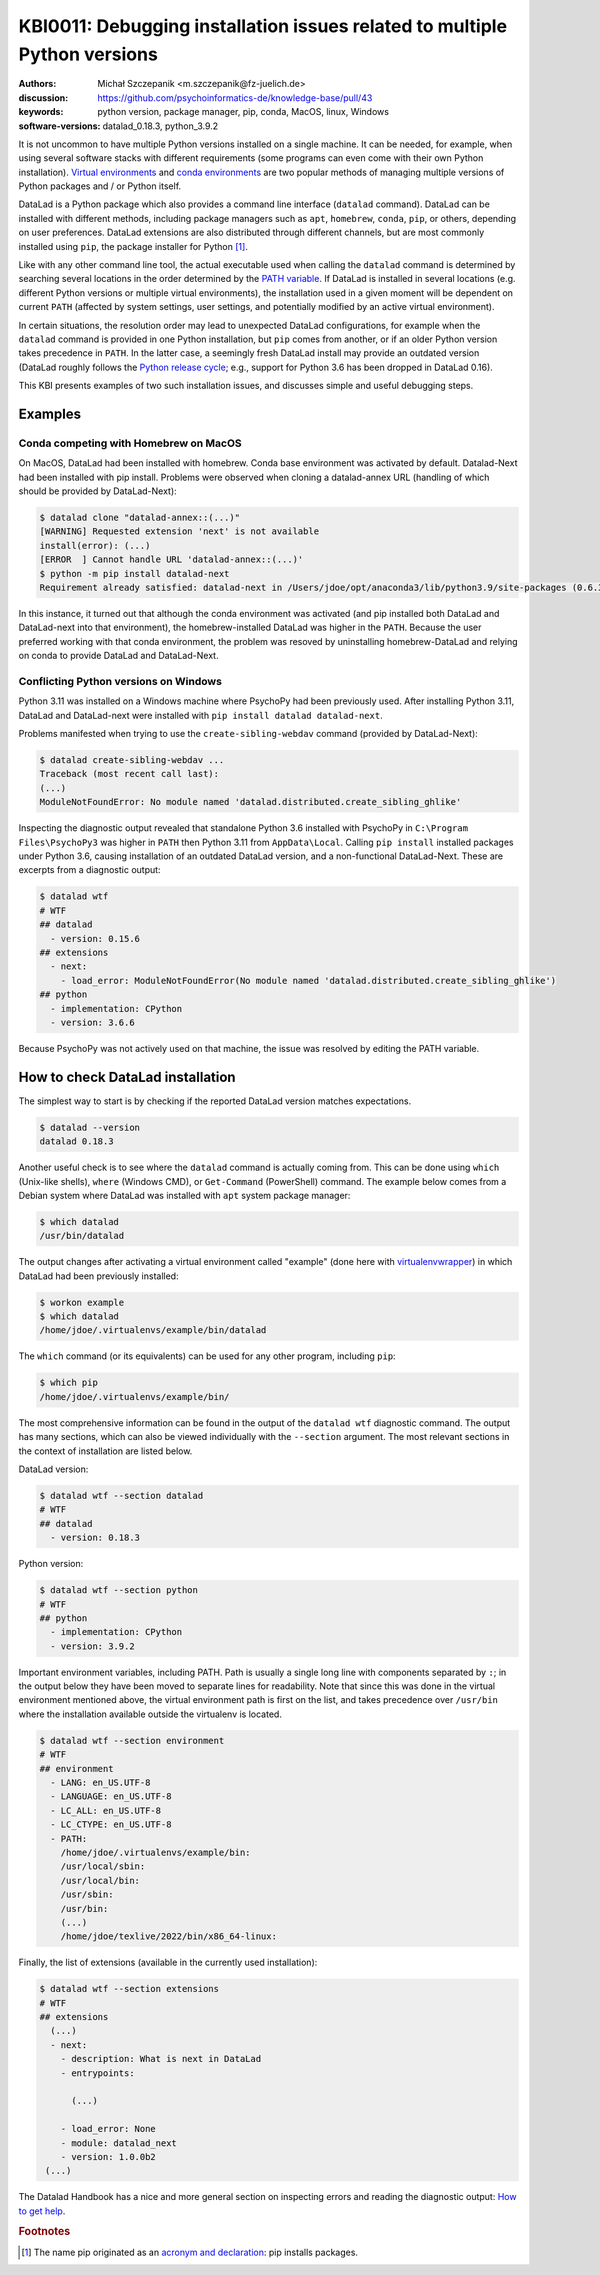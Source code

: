 .. index::
   single: installation; datalad
   single: installation; extensions

KBI0011: Debugging installation issues related to multiple Python versions
==========================================================================

:authors: Michał Szczepanik <m.szczepanik@fz-juelich.de>
:discussion: https://github.com/psychoinformatics-de/knowledge-base/pull/43
:keywords: python version, package manager, pip, conda, MacOS, linux, Windows
:software-versions: datalad_0.18.3, python_3.9.2

It is not uncommon to have multiple Python versions installed on a
single machine. It can be needed, for example, when using several
software stacks with different requirements (some programs can even
come with their own Python installation). `Virtual environments`_ and
`conda environments`_ are two popular methods of managing multiple
versions of Python packages and / or Python itself.

DataLad is a Python package which also provides a command line
interface (``datalad`` command). DataLad can be installed with
different methods, including package managers such as ``apt``,
``homebrew``, ``conda``, ``pip``, or others, depending on user
preferences. DataLad extensions are also distributed through different
channels, but are most commonly installed using ``pip``, the package
installer for Python [#f1]_.

Like with any other command line tool, the actual executable used when
calling the ``datalad`` command is determined by searching several
locations in the order determined by the `PATH variable`_. If DataLad
is installed in several locations (e.g. different Python versions or
multiple virtual environments), the installation used in a given
moment will be dependent on current ``PATH`` (affected by system
settings, user settings, and potentially modified by an active virtual
environment).

In certain situations, the resolution order may lead to unexpected
DataLad configurations, for example when the ``datalad`` command is
provided in one Python installation, but ``pip`` comes from another,
or if an older Python version takes precedence in ``PATH``. In the
latter case, a seemingly fresh DataLad install may provide an outdated
version (DataLad roughly follows the `Python release cycle`_; e.g.,
support for Python 3.6 has been dropped in DataLad 0.16).

This KBI presents examples of two such installation issues, and
discusses simple and useful debugging steps.

.. _virtual environments: https://docs.python.org/3/library/venv.html
.. _conda environments: https://docs.conda.io/projects/conda/en/latest/user-guide/tasks/manage-environments.html
.. _PATH variable: https://en.wikipedia.org/wiki/PATH_(variable)
.. _Python release cycle: https://devguide.python.org/versions/

Examples
--------

Conda competing with Homebrew on MacOS
^^^^^^^^^^^^^^^^^^^^^^^^^^^^^^^^^^^^^^

On MacOS, DataLad had been installed with homebrew. Conda base
environment was activated by default. Datalad-Next had been installed
with pip install. Problems were observed when cloning a datalad-annex
URL (handling of which should be provided by DataLad-Next):

.. code-block:: console

  $ datalad clone "datalad-annex::(...)"
  [WARNING] Requested extension 'next' is not available 
  install(error): (...)
  [ERROR  ] Cannot handle URL 'datalad-annex::(...)'
  $ python -m pip install datalad-next
  Requirement already satisfied: datalad-next in /Users/jdoe/opt/anaconda3/lib/python3.9/site-packages (0.6.3)

In this instance, it turned out that although the conda environment
was activated (and pip installed both DataLad and DataLad-next into
that environment), the homebrew-installed DataLad was higher in the
``PATH``. Because the user preferred working with that conda environment,
the problem was resoved by uninstalling homebrew-DataLad and relying
on conda to provide DataLad and DataLad-Next.

Conflicting Python versions on Windows
^^^^^^^^^^^^^^^^^^^^^^^^^^^^^^^^^^^^^^

Python 3.11 was installed on a Windows machine where PsychoPy had been
previously used. After installing Python 3.11, DataLad and
DataLad-next were installed with ``pip install datalad datalad-next``.

Problems manifested when trying to use the ``create-sibling-webdav``
command (provided by DataLad-Next):

.. code-block:: console

  $ datalad create-sibling-webdav ...
  Traceback (most recent call last):
  (...)
  ModuleNotFoundError: No module named 'datalad.distributed.create_sibling_ghlike'

Inspecting the diagnostic output revealed that standalone Python 3.6
installed with PsychoPy in ``C:\Program Files\PsychoPy3`` was higher
in ``PATH`` then Python 3.11 from ``AppData\Local``. Calling ``pip
install`` installed packages under Python 3.6, causing installation of
an outdated DataLad version, and a non-functional DataLad-Next. These
are excerpts from a diagnostic output:
  
.. code-block:: console

  $ datalad wtf
  # WTF
  ## datalad
    - version: 0.15.6
  ## extensions
    - next:
      - load_error: ModuleNotFoundError(No module named 'datalad.distributed.create_sibling_ghlike')
  ## python
    - implementation: CPython
    - version: 3.6.6

Because PsychoPy was not actively used on that machine, the issue was
resolved by editing the PATH variable.


How to check DataLad installation
---------------------------------

The simplest way to start is by checking if the reported DataLad
version matches expectations.

.. code-block:: console

  $ datalad --version
  datalad 0.18.3

Another useful check is to see where the ``datalad`` command is
actually coming from. This can be done using ``which`` (Unix-like
shells), ``where`` (Windows CMD), or ``Get-Command`` (PowerShell)
command. The example below comes from a Debian system where DataLad
was installed with ``apt`` system package manager:

.. code-block:: console

  $ which datalad
  /usr/bin/datalad

The output changes after activating a virtual environment called
"example" (done here with `virtualenvwrapper`_) in which DataLad had
been previously installed:

.. _virtualenvwrapper: https://virtualenvwrapper.readthedocs.io

.. code-block:: console

  $ workon example
  $ which datalad
  /home/jdoe/.virtualenvs/example/bin/datalad

The ``which`` command (or its equivalents) can be used for any other
program, including ``pip``:

.. code-block:: console

  $ which pip
  /home/jdoe/.virtualenvs/example/bin/

The most comprehensive information can be found in the output of the
``datalad wtf`` diagnostic command. The output has many sections,
which can also be viewed individually with the ``--section``
argument. The most relevant sections in the context of installation
are listed below.

DataLad version:

.. code-block:: console

  $ datalad wtf --section datalad
  # WTF
  ## datalad 
    - version: 0.18.3

Python version:
      
.. code-block:: console

  $ datalad wtf --section python    
  # WTF
  ## python 
    - implementation: CPython
    - version: 3.9.2

Important environment variables, including PATH. Path is usually a
single long line with components separated by ``:``; in the output
below they have been moved to separate lines for readability. Note
that since this was done in the virtual environment mentioned above,
the virtual environment path is first on the list, and takes
precedence over ``/usr/bin`` where the installation available outside
the virtualenv is located.

.. code-block:: console

  $ datalad wtf --section environment
  # WTF
  ## environment 
    - LANG: en_US.UTF-8
    - LANGUAGE: en_US.UTF-8
    - LC_ALL: en_US.UTF-8
    - LC_CTYPE: en_US.UTF-8
    - PATH:
      /home/jdoe/.virtualenvs/example/bin:
      /usr/local/sbin:
      /usr/local/bin:
      /usr/sbin:
      /usr/bin:
      (...)
      /home/jdoe/texlive/2022/bin/x86_64-linux:

Finally, the list of extensions (available in the currently used installation):
      
.. code-block:: console

  $ datalad wtf --section extensions
  # WTF
  ## extensions
    (...)
    - next: 
      - description: What is next in DataLad
      - entrypoints:
  
        (...)

      - load_error: None
      - module: datalad_next
      - version: 1.0.0b2
   (...)

The Datalad Handbook has a nice and more general section on inspecting
errors and reading the diagnostic output: `How to get help`_.

.. _how to get help: https://handbook.datalad.org/en/latest/basics/101-135-help.html

.. rubric:: Footnotes

.. [#f1] The name pip originated as an `acronym and declaration`_: pip
         installs packages.

.. _acronym and declaration: https://ianbicking.org/blog/2008/10/pyinstall-is-dead-long-live-pip.html
